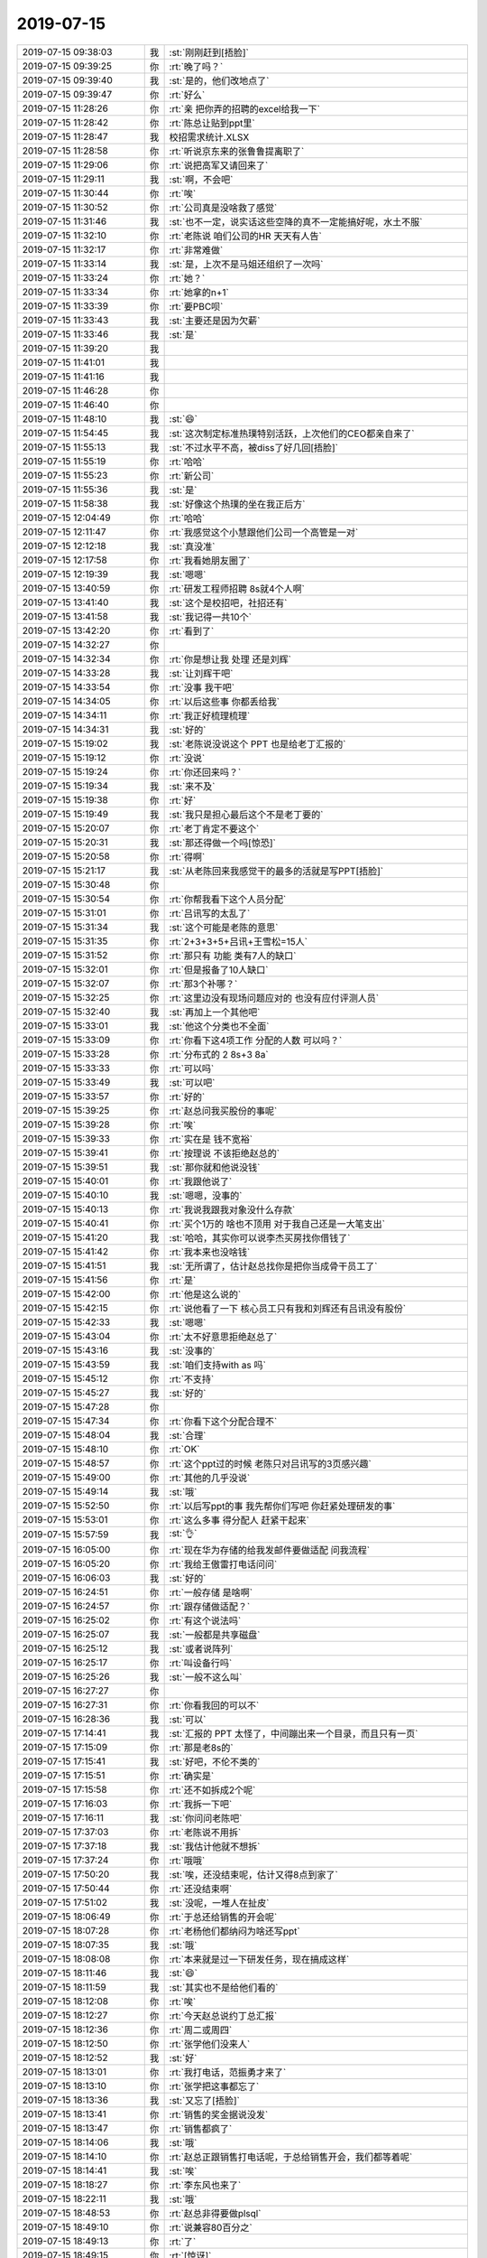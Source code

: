 2019-07-15
-------------

.. list-table::
   :widths: 25, 1, 60

   * - 2019-07-15 09:38:03
     - 我
     - :st:`刚刚赶到[捂脸]`
   * - 2019-07-15 09:39:25
     - 你
     - :rt:`晚了吗？`
   * - 2019-07-15 09:39:40
     - 我
     - :st:`是的，他们改地点了`
   * - 2019-07-15 09:39:47
     - 你
     - :rt:`好么`
   * - 2019-07-15 11:28:26
     - 你
     - :rt:`亲 把你弄的招聘的excel给我一下`
   * - 2019-07-15 11:28:42
     - 你
     - :rt:`陈总让贴到ppt里`
   * - 2019-07-15 11:28:47
     - 我
     - 校招需求统计.XLSX
   * - 2019-07-15 11:28:58
     - 你
     - :rt:`听说京东来的张鲁鲁提离职了`
   * - 2019-07-15 11:29:06
     - 你
     - :rt:`说把高军又请回来了`
   * - 2019-07-15 11:29:11
     - 我
     - :st:`啊，不会吧`
   * - 2019-07-15 11:30:44
     - 你
     - :rt:`唉`
   * - 2019-07-15 11:30:52
     - 你
     - :rt:`公司真是没啥救了感觉`
   * - 2019-07-15 11:31:46
     - 我
     - :st:`也不一定，说实话这些空降的真不一定能搞好呢，水土不服`
   * - 2019-07-15 11:32:10
     - 你
     - :rt:`老陈说 咱们公司的HR 天天有人告`
   * - 2019-07-15 11:32:17
     - 你
     - :rt:`非常难做`
   * - 2019-07-15 11:33:14
     - 我
     - :st:`是，上次不是马姐还组织了一次吗`
   * - 2019-07-15 11:33:24
     - 你
     - :rt:`她？`
   * - 2019-07-15 11:33:34
     - 你
     - :rt:`她拿的n+1`
   * - 2019-07-15 11:33:39
     - 你
     - :rt:`要PBC呗`
   * - 2019-07-15 11:33:43
     - 我
     - :st:`主要还是因为欠薪`
   * - 2019-07-15 11:33:46
     - 我
     - :st:`是`
   * - 2019-07-15 11:39:20
     - 我
     - .. image:: /images/330650.jpg
          :width: 100px
   * - 2019-07-15 11:41:01
     - 我
     - .. image:: /images/330651.jpg
          :width: 100px
   * - 2019-07-15 11:41:16
     - 我
     - .. image:: /images/330652.jpg
          :width: 100px
   * - 2019-07-15 11:46:28
     - 你
     - .. raw:: html
       
          <audio controls="controls"><source src="_static/mp3/330653.mp3" type="audio/mpeg" />不能播放语音</audio>
   * - 2019-07-15 11:46:40
     - 你
     - .. raw:: html
       
          <audio controls="controls"><source src="_static/mp3/330654.mp3" type="audio/mpeg" />不能播放语音</audio>
   * - 2019-07-15 11:48:10
     - 我
     - :st:`😄`
   * - 2019-07-15 11:54:45
     - 我
     - :st:`这次制定标准热璞特别活跃，上次他们的CEO都亲自来了`
   * - 2019-07-15 11:55:13
     - 我
     - :st:`不过水平不高，被diss了好几回[捂脸]`
   * - 2019-07-15 11:55:19
     - 你
     - :rt:`哈哈`
   * - 2019-07-15 11:55:23
     - 你
     - :rt:`新公司`
   * - 2019-07-15 11:55:36
     - 我
     - :st:`是`
   * - 2019-07-15 11:58:38
     - 我
     - :st:`好像这个热璞的坐在我正后方`
   * - 2019-07-15 12:04:49
     - 你
     - :rt:`哈哈`
   * - 2019-07-15 12:11:47
     - 你
     - :rt:`我感觉这个小慧跟他们公司一个高管是一对`
   * - 2019-07-15 12:12:18
     - 我
     - :st:`真没准`
   * - 2019-07-15 12:17:58
     - 你
     - :rt:`我看她朋友圈了`
   * - 2019-07-15 12:19:39
     - 我
     - :st:`嗯嗯`
   * - 2019-07-15 13:40:59
     - 你
     - :rt:`研发工程师招聘 8s就4个人啊`
   * - 2019-07-15 13:41:40
     - 我
     - :st:`这个是校招吧，社招还有`
   * - 2019-07-15 13:41:58
     - 我
     - :st:`我记得一共10个`
   * - 2019-07-15 13:42:20
     - 你
     - :rt:`看到了`
   * - 2019-07-15 14:32:27
     - 你
     - .. image:: /images/330671.jpg
          :width: 100px
   * - 2019-07-15 14:32:34
     - 你
     - :rt:`你是想让我 处理 还是刘辉`
   * - 2019-07-15 14:33:28
     - 我
     - :st:`让刘辉干吧`
   * - 2019-07-15 14:33:54
     - 你
     - :rt:`没事 我干吧`
   * - 2019-07-15 14:34:05
     - 你
     - :rt:`以后这些事 你都丢给我`
   * - 2019-07-15 14:34:11
     - 你
     - :rt:`我正好梳理梳理`
   * - 2019-07-15 14:34:31
     - 我
     - :st:`好的`
   * - 2019-07-15 15:19:02
     - 我
     - :st:`老陈说没说这个 PPT 也是给老丁汇报的`
   * - 2019-07-15 15:19:12
     - 你
     - :rt:`没说`
   * - 2019-07-15 15:19:24
     - 你
     - :rt:`你还回来吗？`
   * - 2019-07-15 15:19:34
     - 我
     - :st:`来不及`
   * - 2019-07-15 15:19:38
     - 你
     - :rt:`好`
   * - 2019-07-15 15:19:49
     - 我
     - :st:`我只是担心最后这个不是老丁要的`
   * - 2019-07-15 15:20:07
     - 你
     - :rt:`老丁肯定不要这个`
   * - 2019-07-15 15:20:31
     - 我
     - :st:`那还得做一个吗[惊恐]`
   * - 2019-07-15 15:20:58
     - 你
     - :rt:`得啊`
   * - 2019-07-15 15:21:17
     - 我
     - :st:`从老陈回来我感觉干的最多的活就是写PPT[捂脸]`
   * - 2019-07-15 15:30:48
     - 你
     - .. image:: /images/330688.jpg
          :width: 100px
   * - 2019-07-15 15:30:54
     - 你
     - :rt:`你帮我看下这个人员分配`
   * - 2019-07-15 15:31:01
     - 你
     - :rt:`吕讯写的太乱了`
   * - 2019-07-15 15:31:34
     - 我
     - :st:`这个可能是老陈的意思`
   * - 2019-07-15 15:31:35
     - 你
     - :rt:`2+3+3+5+吕讯+王雪松=15人`
   * - 2019-07-15 15:31:52
     - 你
     - :rt:`那只有 功能 类有7人的缺口`
   * - 2019-07-15 15:32:01
     - 你
     - :rt:`但是报备了10人缺口`
   * - 2019-07-15 15:32:07
     - 你
     - :rt:`那3个补哪？`
   * - 2019-07-15 15:32:25
     - 你
     - :rt:`这里边没有现场问题应对的 也没有应付评测人员`
   * - 2019-07-15 15:32:40
     - 我
     - :st:`再加上一个其他吧`
   * - 2019-07-15 15:33:01
     - 我
     - :st:`他这个分类也不全面`
   * - 2019-07-15 15:33:09
     - 你
     - :rt:`你看下这4项工作 分配的人数 可以吗？`
   * - 2019-07-15 15:33:28
     - 你
     - :rt:`分布式的 2 8s+3 8a`
   * - 2019-07-15 15:33:33
     - 你
     - :rt:`可以吗`
   * - 2019-07-15 15:33:49
     - 我
     - :st:`可以吧`
   * - 2019-07-15 15:33:57
     - 你
     - :rt:`好的`
   * - 2019-07-15 15:39:25
     - 你
     - :rt:`赵总问我买股份的事呢`
   * - 2019-07-15 15:39:28
     - 你
     - :rt:`唉`
   * - 2019-07-15 15:39:33
     - 你
     - :rt:`实在是 钱不宽裕`
   * - 2019-07-15 15:39:41
     - 你
     - :rt:`按理说 不该拒绝赵总的`
   * - 2019-07-15 15:39:51
     - 我
     - :st:`那你就和他说没钱`
   * - 2019-07-15 15:40:01
     - 你
     - :rt:`我跟他说了`
   * - 2019-07-15 15:40:10
     - 我
     - :st:`嗯嗯，没事的`
   * - 2019-07-15 15:40:13
     - 你
     - :rt:`我说我跟我对象没什么存款`
   * - 2019-07-15 15:40:41
     - 你
     - :rt:`买个1万的 啥也不顶用 对于我自己还是一大笔支出`
   * - 2019-07-15 15:41:20
     - 我
     - :st:`哈哈，其实你可以说李杰买房找你借钱了`
   * - 2019-07-15 15:41:42
     - 你
     - :rt:`我本来也没啥钱`
   * - 2019-07-15 15:41:51
     - 我
     - :st:`无所谓了，估计赵总找你是把你当成骨干员工了`
   * - 2019-07-15 15:41:56
     - 你
     - :rt:`是`
   * - 2019-07-15 15:42:00
     - 你
     - :rt:`他是这么说的`
   * - 2019-07-15 15:42:15
     - 你
     - :rt:`说他看了一下 核心员工只有我和刘辉还有吕讯没有股份`
   * - 2019-07-15 15:42:33
     - 我
     - :st:`嗯嗯`
   * - 2019-07-15 15:43:04
     - 你
     - :rt:`太不好意思拒绝赵总了`
   * - 2019-07-15 15:43:16
     - 我
     - :st:`没事的`
   * - 2019-07-15 15:43:59
     - 我
     - :st:`咱们支持with as 吗`
   * - 2019-07-15 15:45:12
     - 你
     - :rt:`不支持`
   * - 2019-07-15 15:45:27
     - 我
     - :st:`好的`
   * - 2019-07-15 15:47:28
     - 你
     - .. image:: /images/330725.jpg
          :width: 100px
   * - 2019-07-15 15:47:34
     - 你
     - :rt:`你看下这个分配合理不`
   * - 2019-07-15 15:48:04
     - 我
     - :st:`合理`
   * - 2019-07-15 15:48:10
     - 你
     - :rt:`OK`
   * - 2019-07-15 15:48:57
     - 你
     - :rt:`这个ppt过的时候 老陈只对吕讯写的3页感兴趣`
   * - 2019-07-15 15:49:00
     - 你
     - :rt:`其他的几乎没说`
   * - 2019-07-15 15:49:14
     - 我
     - :st:`哦`
   * - 2019-07-15 15:52:50
     - 你
     - :rt:`以后写ppt的事 我先帮你们写吧 你赶紧处理研发的事`
   * - 2019-07-15 15:53:01
     - 你
     - :rt:`这么多事 得分配人 赶紧干起来`
   * - 2019-07-15 15:57:59
     - 我
     - :st:`👌`
   * - 2019-07-15 16:05:00
     - 你
     - :rt:`现在华为存储的给我发邮件要做适配 问我流程`
   * - 2019-07-15 16:05:20
     - 你
     - :rt:`我给王傲雷打电话问问`
   * - 2019-07-15 16:06:03
     - 我
     - :st:`好的`
   * - 2019-07-15 16:24:51
     - 你
     - :rt:`一般存储 是啥啊`
   * - 2019-07-15 16:24:57
     - 你
     - :rt:`跟存储做适配？`
   * - 2019-07-15 16:25:02
     - 你
     - :rt:`有这个说法吗`
   * - 2019-07-15 16:25:07
     - 我
     - :st:`一般都是共享磁盘`
   * - 2019-07-15 16:25:12
     - 我
     - :st:`或者说阵列`
   * - 2019-07-15 16:25:17
     - 你
     - :rt:`叫设备行吗`
   * - 2019-07-15 16:25:26
     - 我
     - :st:`一般不这么叫`
   * - 2019-07-15 16:27:27
     - 你
     - .. image:: /images/330745.jpg
          :width: 100px
   * - 2019-07-15 16:27:31
     - 你
     - :rt:`你看我回的可以不`
   * - 2019-07-15 16:28:36
     - 我
     - :st:`可以`
   * - 2019-07-15 17:14:41
     - 我
     - :st:`汇报的 PPT 太怪了，中间蹦出来一个目录，而且只有一页`
   * - 2019-07-15 17:15:09
     - 你
     - :rt:`那是老8s的`
   * - 2019-07-15 17:15:41
     - 我
     - :st:`好吧，不伦不类的`
   * - 2019-07-15 17:15:51
     - 你
     - :rt:`确实是`
   * - 2019-07-15 17:15:58
     - 你
     - :rt:`还不如拆成2个呢`
   * - 2019-07-15 17:16:03
     - 你
     - :rt:`我拆一下吧`
   * - 2019-07-15 17:16:11
     - 我
     - :st:`你问问老陈吧`
   * - 2019-07-15 17:37:03
     - 你
     - :rt:`老陈说不用拆`
   * - 2019-07-15 17:37:18
     - 我
     - :st:`我估计他就不想拆`
   * - 2019-07-15 17:37:24
     - 你
     - :rt:`哦哦`
   * - 2019-07-15 17:50:20
     - 我
     - :st:`唉，还没结束呢，估计又得8点到家了`
   * - 2019-07-15 17:50:44
     - 你
     - :rt:`还没结束啊`
   * - 2019-07-15 17:51:02
     - 我
     - :st:`没呢，一堆人在扯皮`
   * - 2019-07-15 18:06:49
     - 你
     - :rt:`于总还给销售的开会呢`
   * - 2019-07-15 18:07:28
     - 你
     - :rt:`老杨他们都纳闷为啥还写ppt`
   * - 2019-07-15 18:07:35
     - 我
     - :st:`哦`
   * - 2019-07-15 18:08:08
     - 你
     - :rt:`本来就是过一下研发任务，现在搞成这样`
   * - 2019-07-15 18:11:46
     - 我
     - :st:`😄`
   * - 2019-07-15 18:11:59
     - 我
     - :st:`其实也不是给他们看的`
   * - 2019-07-15 18:12:08
     - 你
     - :rt:`唉`
   * - 2019-07-15 18:12:27
     - 你
     - :rt:`今天赵总说约丁总汇报`
   * - 2019-07-15 18:12:36
     - 你
     - :rt:`周二或周四`
   * - 2019-07-15 18:12:50
     - 你
     - :rt:`张学他们没来人`
   * - 2019-07-15 18:12:52
     - 我
     - :st:`好`
   * - 2019-07-15 18:13:01
     - 你
     - :rt:`我打电话，范振勇才来了`
   * - 2019-07-15 18:13:10
     - 你
     - :rt:`张学把这事都忘了`
   * - 2019-07-15 18:13:36
     - 我
     - :st:`又忘了[捂脸]`
   * - 2019-07-15 18:13:41
     - 你
     - :rt:`销售的奖金据说没发`
   * - 2019-07-15 18:13:47
     - 你
     - :rt:`销售都疯了`
   * - 2019-07-15 18:14:06
     - 我
     - :st:`哦`
   * - 2019-07-15 18:14:10
     - 你
     - :rt:`赵总正跟销售打电话呢，于总给销售开会，我们都等着呢`
   * - 2019-07-15 18:14:41
     - 我
     - :st:`唉`
   * - 2019-07-15 18:18:27
     - 你
     - :rt:`李东风也来了`
   * - 2019-07-15 18:22:11
     - 我
     - :st:`哦`
   * - 2019-07-15 18:48:53
     - 你
     - :rt:`赵总非得要做plsql`
   * - 2019-07-15 18:49:10
     - 你
     - :rt:`说兼容80百分之`
   * - 2019-07-15 18:49:13
     - 你
     - :rt:`了`
   * - 2019-07-15 18:49:15
     - 你
     - :rt:`[惊讶]`
   * - 2019-07-15 18:49:19
     - 你
     - :rt:`真恐怖`
   * - 2019-07-15 18:49:40
     - 你
     - :rt:`你是不是明天还得搞啊`
   * - 2019-07-15 18:51:14
     - 我
     - :st:`明天上班`
   * - 2019-07-15 18:51:55
     - 我
     - :st:`你们开完了吗`
   * - 2019-07-15 18:55:41
     - 你
     - :rt:`没呢`
   * - 2019-07-15 18:55:52
     - 我
     - :st:`嗯嗯`
   * - 2019-07-15 18:56:06
     - 你
     - :rt:`Ppt还没讲完呢`
   * - 2019-07-15 18:56:13
     - 我
     - :st:`唉`
   * - 2019-07-15 19:11:28
     - 你
     - :rt:`赵总太偏心了`
   * - 2019-07-15 19:11:46
     - 你
     - :rt:`说远程支持的活给杨伟伟，`
   * - 2019-07-15 19:11:57
     - 你
     - :rt:`让沈丽萍支持`
   * - 2019-07-15 19:12:01
     - 你
     - :rt:`我的天`
   * - 2019-07-15 19:12:17
     - 我
     - :st:`他们又做不了`
   * - 2019-07-15 19:12:27
     - 你
     - :rt:`给一群老弱病残孕，而是还要分业绩给杨伟伟`
   * - 2019-07-15 19:12:30
     - 我
     - :st:`老陈不争取吗`
   * - 2019-07-15 19:13:40
     - 你
     - :rt:`老陈没说啥`
   * - 2019-07-15 19:13:52
     - 你
     - :rt:`说让接电话的活，给杨总`
   * - 2019-07-15 19:13:55
     - 你
     - :rt:`真晕`
   * - 2019-07-15 19:14:11
     - 我
     - :st:`呵呵`
   * - 2019-07-15 19:14:22
     - 你
     - :rt:`杨总他们没有订单`
   * - 2019-07-15 19:14:27
     - 你
     - :rt:`人都没活干`
   * - 2019-07-15 19:14:44
     - 我
     - :st:`嗯嗯`
   * - 2019-07-15 19:37:35
     - 我
     - :st:`还没完吗`
   * - 2019-07-15 19:38:55
     - 你
     - :rt:`没有`
   * - 2019-07-15 19:39:05
     - 你
     - :rt:`讲机房呢`
   * - 2019-07-15 19:39:07
     - 你
     - :rt:`真晕`
   * - 2019-07-15 19:39:16
     - 你
     - :rt:`这么多人讲机房`
   * - 2019-07-15 19:39:29
     - 你
     - :rt:`全程都是赵总`
   * - 2019-07-15 19:39:35
     - 你
     - :rt:`于总一句没说`
   * - 2019-07-15 19:40:01
     - 我
     - :st:`赵总好高调呀`
   * - 2019-07-15 19:41:04
     - 你
     - :rt:`是`
   * - 2019-07-15 19:41:45
     - 你
     - :rt:`虚拟存储启动会，下午2点，张益说让你参加`
   * - 2019-07-15 19:41:59
     - 你
     - :rt:`于总总结呢`
   * - 2019-07-15 19:42:03
     - 我
     - :st:`好吧`
   * - 2019-07-15 19:42:10
     - 你
     - :rt:`说补充人可以，但要算算账`
   * - 2019-07-15 19:42:23
     - 你
     - :rt:`让快速补充`
   * - 2019-07-15 19:42:37
     - 我
     - :st:`嗯`
   * - 2019-07-15 19:43:09
     - 你
     - :rt:`说华库这边项目不多`
   * - 2019-07-15 19:43:21
     - 你
     - :rt:`让规模别太大`
   * - 2019-07-15 19:43:29
     - 我
     - :st:`本来就是`
   * - 2019-07-15 19:43:47
     - 我
     - :st:`就是李海珺要过官瘾`
   * - 2019-07-15 19:44:03
     - 你
     - :rt:`嗯`
   * - 2019-07-15 19:44:41
     - 你
     - :rt:`让把人用起来`
   * - 2019-07-15 19:44:49
     - 你
     - :rt:`说整个公司效率不高`
   * - 2019-07-15 19:44:54
     - 你
     - :rt:`让补充新人`
   * - 2019-07-15 19:45:02
     - 我
     - :st:`哈哈，说到点子上了`
   * - 2019-07-15 19:45:15
     - 你
     - :rt:`让人流动起来`
   * - 2019-07-15 19:54:42
     - 你
     - :rt:`完事了`
   * - 2019-07-15 19:54:45
     - 你
     - :rt:`回家`
   * - 2019-07-15 19:55:16
     - 我
     - :st:`嗯嗯`